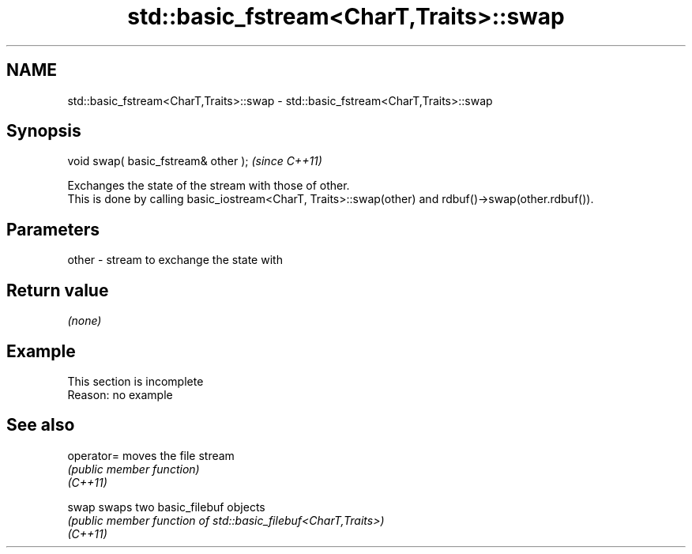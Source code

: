 .TH std::basic_fstream<CharT,Traits>::swap 3 "2020.03.24" "http://cppreference.com" "C++ Standard Libary"
.SH NAME
std::basic_fstream<CharT,Traits>::swap \- std::basic_fstream<CharT,Traits>::swap

.SH Synopsis

  void swap( basic_fstream& other );  \fI(since C++11)\fP

  Exchanges the state of the stream with those of other.
  This is done by calling basic_iostream<CharT, Traits>::swap(other) and rdbuf()->swap(other.rdbuf()).

.SH Parameters


  other - stream to exchange the state with


.SH Return value

  \fI(none)\fP

.SH Example


   This section is incomplete
   Reason: no example


.SH See also



  operator= moves the file stream
            \fI(public member function)\fP
  \fI(C++11)\fP

  swap      swaps two basic_filebuf objects
            \fI(public member function of std::basic_filebuf<CharT,Traits>)\fP
  \fI(C++11)\fP




